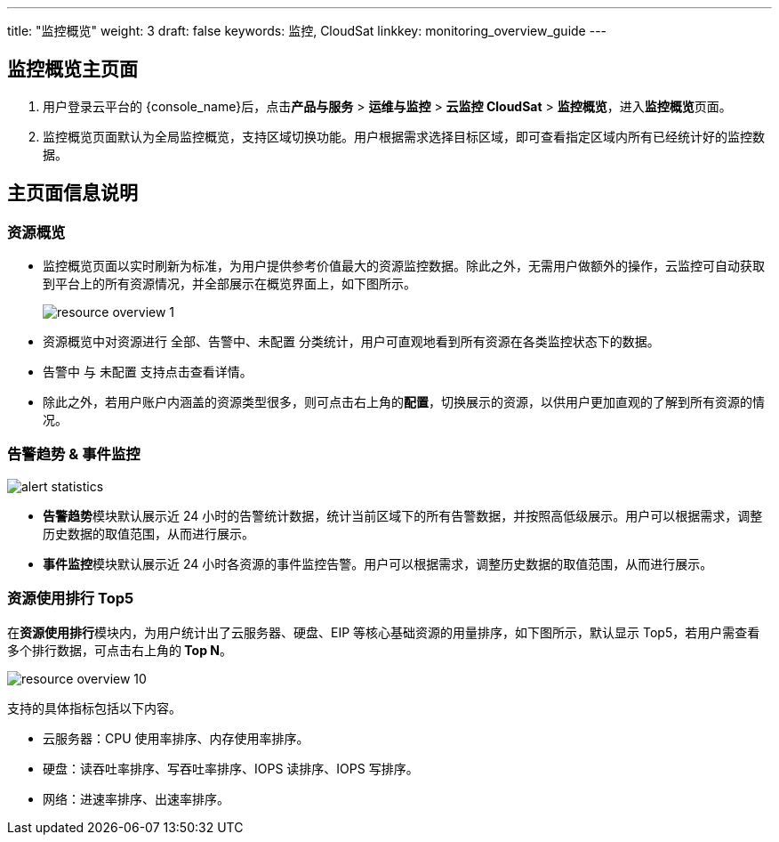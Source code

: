 ---
title: "监控概览"
weight: 3
draft: false
keywords: 监控,  CloudSat
linkkey: monitoring_overview_guide
---

== 监控概览主页面

. 用户登录云平台的 {console_name}后，点击**产品与服务** > **运维与监控** > **云监控 CloudSat** > **监控概览**，进入**监控概览**页面。

. 监控概览页面默认为全局监控概览，支持区域切换功能。用户根据需求选择目标区域，即可查看指定区域内所有已经统计好的监控数据。



//image::/images/cloud_service/monitor_service/cloudsat/monitoring-overview.png[]


== 主页面信息说明

=== 资源概览

* 监控概览页面以实时刷新为标准，为用户提供参考价值最大的资源监控数据。除此之外，无需用户做额外的操作，云监控可自动获取到平台上的所有资源情况，并全部展示在概览界面上，如下图所示。
+
image::/images/cloud_service/monitor_service/cloudsat/resource_overview_1.png[]

* 资源概览中对资源进行 `全部`、`告警中`、`未配置` 分类统计，用户可直观地看到所有资源在各类监控状态下的数据。
* `告警中` 与 `未配置` 支持点击查看详情。 
* 除此之外，若用户账户内涵盖的资源类型很多，则可点击右上角的**配置**，切换展示的资源，以供用户更加直观的了解到所有资源的情况。

=== 告警趋势 & 事件监控

image::/images/cloud_service/monitor_service/cloudsat/alert_statistics.png[]  

* **告警趋势**模块默认展示近 24 小时的告警统计数据，统计当前区域下的所有告警数据，并按照高低级展示。用户可以根据需求，调整历史数据的取值范围，从而进行展示。
* **事件监控**模块默认展示近 24 小时各资源的事件监控告警。用户可以根据需求，调整历史数据的取值范围，从而进行展示。

=== 资源使用排行 Top5

在**资源使用排行**模块内，为用户统计出了云服务器、硬盘、EIP 等核心基础资源的用量排序，如下图所示，默认显示 Top5，若用户需查看多个排行数据，可点击右上角的** Top N**。

image::/images/cloud_service/monitor_service/cloudsat/resource_overview_10.png[]


支持的具体指标包括以下内容。

* 云服务器：CPU 使用率排序、内存使用率排序。
* 硬盘：读吞吐率排序、写吞吐率排序、IOPS 读排序、IOPS 写排序。
* 网络：进速率排序、出速率排序。

